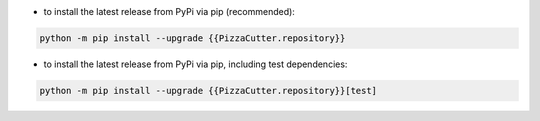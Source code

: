 - to install the latest release from PyPi via pip (recommended):

.. code-block::

    python -m pip install --upgrade {{PizzaCutter.repository}}


- to install the latest release from PyPi via pip, including test dependencies:

.. code-block::

    python -m pip install --upgrade {{PizzaCutter.repository}}[test]

